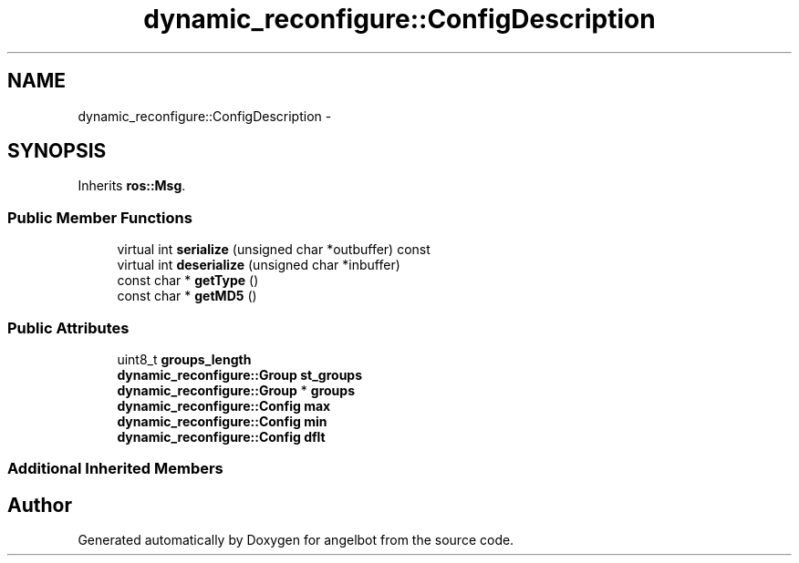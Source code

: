 .TH "dynamic_reconfigure::ConfigDescription" 3 "Sat Jul 9 2016" "angelbot" \" -*- nroff -*-
.ad l
.nh
.SH NAME
dynamic_reconfigure::ConfigDescription \- 
.SH SYNOPSIS
.br
.PP
.PP
Inherits \fBros::Msg\fP\&.
.SS "Public Member Functions"

.in +1c
.ti -1c
.RI "virtual int \fBserialize\fP (unsigned char *outbuffer) const "
.br
.ti -1c
.RI "virtual int \fBdeserialize\fP (unsigned char *inbuffer)"
.br
.ti -1c
.RI "const char * \fBgetType\fP ()"
.br
.ti -1c
.RI "const char * \fBgetMD5\fP ()"
.br
.in -1c
.SS "Public Attributes"

.in +1c
.ti -1c
.RI "uint8_t \fBgroups_length\fP"
.br
.ti -1c
.RI "\fBdynamic_reconfigure::Group\fP \fBst_groups\fP"
.br
.ti -1c
.RI "\fBdynamic_reconfigure::Group\fP * \fBgroups\fP"
.br
.ti -1c
.RI "\fBdynamic_reconfigure::Config\fP \fBmax\fP"
.br
.ti -1c
.RI "\fBdynamic_reconfigure::Config\fP \fBmin\fP"
.br
.ti -1c
.RI "\fBdynamic_reconfigure::Config\fP \fBdflt\fP"
.br
.in -1c
.SS "Additional Inherited Members"


.SH "Author"
.PP 
Generated automatically by Doxygen for angelbot from the source code\&.
